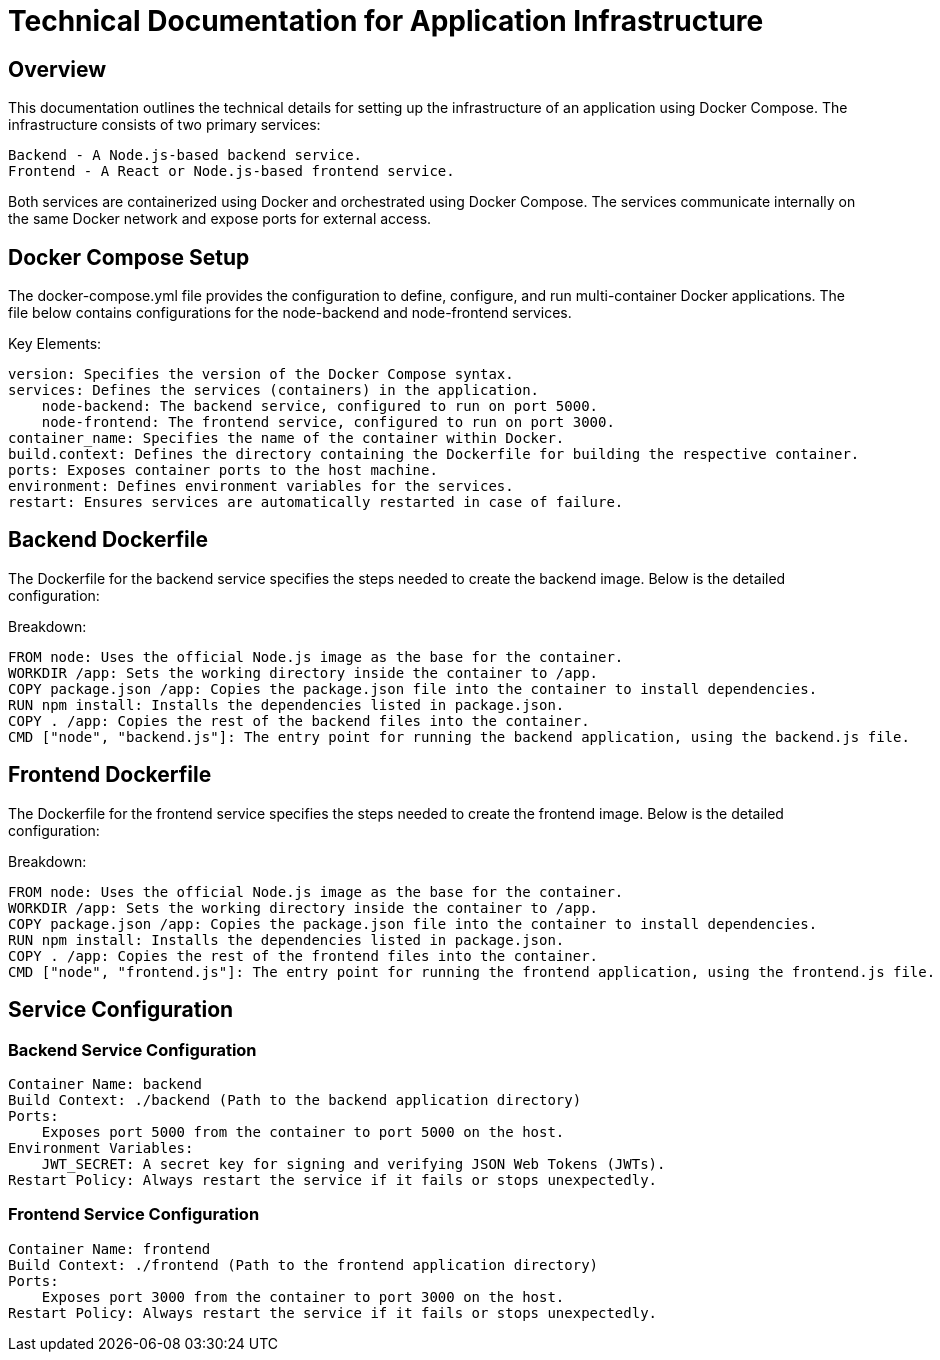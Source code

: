 = Technical Documentation for Application Infrastructure

== Overview

This documentation outlines the technical details for setting up the infrastructure of an application using Docker Compose. The infrastructure consists of two primary services:

    Backend - A Node.js-based backend service.
    Frontend - A React or Node.js-based frontend service.

Both services are containerized using Docker and orchestrated using Docker Compose. The services communicate internally on the same Docker network and expose ports for external access.

== Docker Compose Setup

The docker-compose.yml file provides the configuration to define, configure, and run multi-container Docker applications. The file below contains configurations for the node-backend and node-frontend services.

:include:

Key Elements:

  version: Specifies the version of the Docker Compose syntax.
  services: Defines the services (containers) in the application.
      node-backend: The backend service, configured to run on port 5000.
      node-frontend: The frontend service, configured to run on port 3000.
  container_name: Specifies the name of the container within Docker.
  build.context: Defines the directory containing the Dockerfile for building the respective container.
  ports: Exposes container ports to the host machine.
  environment: Defines environment variables for the services.
  restart: Ensures services are automatically restarted in case of failure.

== Backend Dockerfile

The Dockerfile for the backend service specifies the steps needed to create the backend image. Below is the detailed configuration:


Breakdown:

    FROM node: Uses the official Node.js image as the base for the container.
    WORKDIR /app: Sets the working directory inside the container to /app.
    COPY package.json /app: Copies the package.json file into the container to install dependencies.
    RUN npm install: Installs the dependencies listed in package.json.
    COPY . /app: Copies the rest of the backend files into the container.
    CMD ["node", "backend.js"]: The entry point for running the backend application, using the backend.js file.

== Frontend Dockerfile
The Dockerfile for the frontend service specifies the steps needed to create the frontend image. Below is the detailed configuration:


Breakdown:

    FROM node: Uses the official Node.js image as the base for the container.
    WORKDIR /app: Sets the working directory inside the container to /app.
    COPY package.json /app: Copies the package.json file into the container to install dependencies.
    RUN npm install: Installs the dependencies listed in package.json.
    COPY . /app: Copies the rest of the frontend files into the container.
    CMD ["node", "frontend.js"]: The entry point for running the frontend application, using the frontend.js file.

== Service Configuration
=== Backend Service Configuration

    Container Name: backend
    Build Context: ./backend (Path to the backend application directory)
    Ports:
        Exposes port 5000 from the container to port 5000 on the host.
    Environment Variables:
        JWT_SECRET: A secret key for signing and verifying JSON Web Tokens (JWTs).
    Restart Policy: Always restart the service if it fails or stops unexpectedly.

=== Frontend Service Configuration

    Container Name: frontend
    Build Context: ./frontend (Path to the frontend application directory)
    Ports:
        Exposes port 3000 from the container to port 3000 on the host.
    Restart Policy: Always restart the service if it fails or stops unexpectedly.
